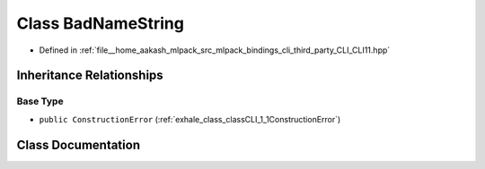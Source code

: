 .. _exhale_class_classCLI_1_1BadNameString:

Class BadNameString
===================

- Defined in :ref:`file__home_aakash_mlpack_src_mlpack_bindings_cli_third_party_CLI_CLI11.hpp`


Inheritance Relationships
-------------------------

Base Type
*********

- ``public ConstructionError`` (:ref:`exhale_class_classCLI_1_1ConstructionError`)


Class Documentation
-------------------


.. doxygenclass:: CLI::BadNameString
   :members:
   :protected-members:
   :undoc-members: